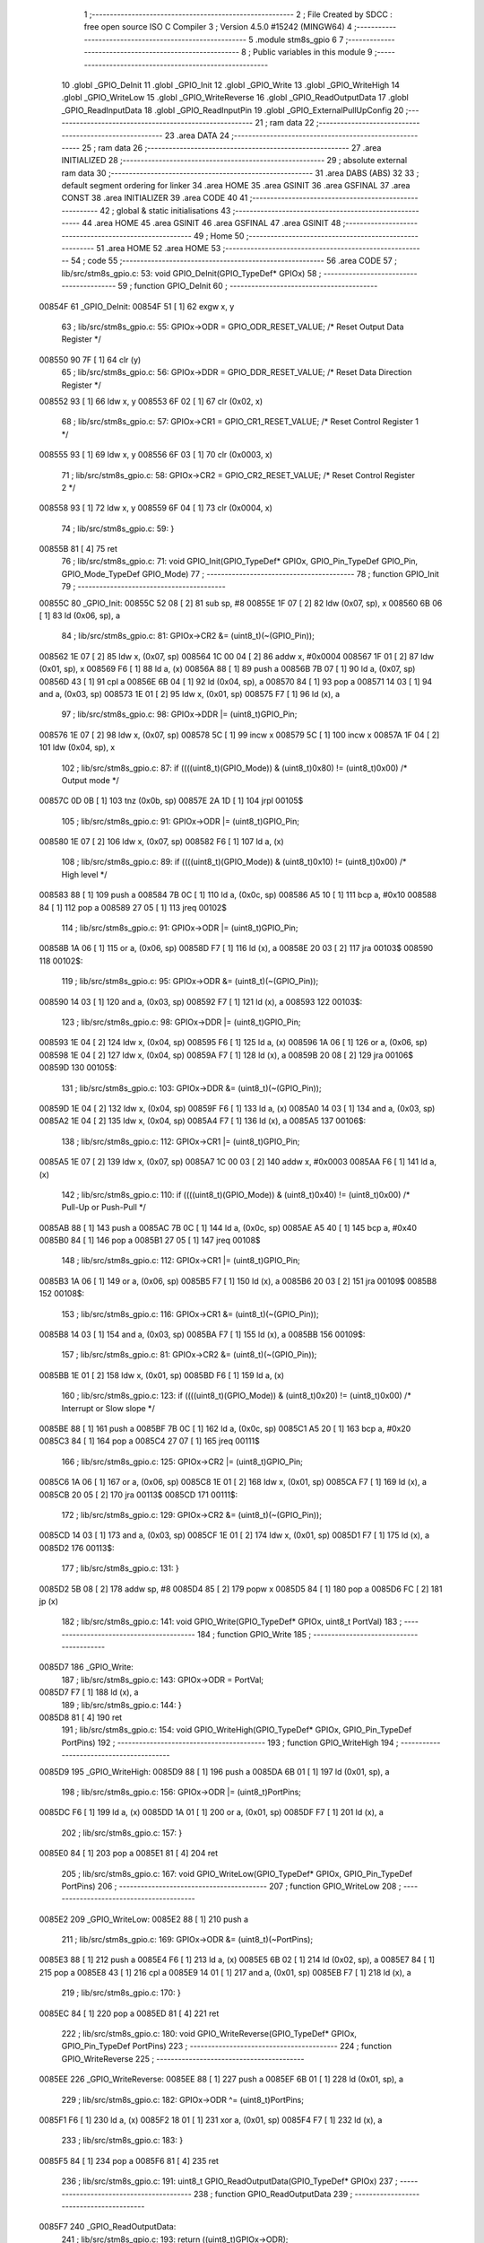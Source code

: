                                       1 ;--------------------------------------------------------
                                      2 ; File Created by SDCC : free open source ISO C Compiler
                                      3 ; Version 4.5.0 #15242 (MINGW64)
                                      4 ;--------------------------------------------------------
                                      5 	.module stm8s_gpio
                                      6 	
                                      7 ;--------------------------------------------------------
                                      8 ; Public variables in this module
                                      9 ;--------------------------------------------------------
                                     10 	.globl _GPIO_DeInit
                                     11 	.globl _GPIO_Init
                                     12 	.globl _GPIO_Write
                                     13 	.globl _GPIO_WriteHigh
                                     14 	.globl _GPIO_WriteLow
                                     15 	.globl _GPIO_WriteReverse
                                     16 	.globl _GPIO_ReadOutputData
                                     17 	.globl _GPIO_ReadInputData
                                     18 	.globl _GPIO_ReadInputPin
                                     19 	.globl _GPIO_ExternalPullUpConfig
                                     20 ;--------------------------------------------------------
                                     21 ; ram data
                                     22 ;--------------------------------------------------------
                                     23 	.area DATA
                                     24 ;--------------------------------------------------------
                                     25 ; ram data
                                     26 ;--------------------------------------------------------
                                     27 	.area INITIALIZED
                                     28 ;--------------------------------------------------------
                                     29 ; absolute external ram data
                                     30 ;--------------------------------------------------------
                                     31 	.area DABS (ABS)
                                     32 
                                     33 ; default segment ordering for linker
                                     34 	.area HOME
                                     35 	.area GSINIT
                                     36 	.area GSFINAL
                                     37 	.area CONST
                                     38 	.area INITIALIZER
                                     39 	.area CODE
                                     40 
                                     41 ;--------------------------------------------------------
                                     42 ; global & static initialisations
                                     43 ;--------------------------------------------------------
                                     44 	.area HOME
                                     45 	.area GSINIT
                                     46 	.area GSFINAL
                                     47 	.area GSINIT
                                     48 ;--------------------------------------------------------
                                     49 ; Home
                                     50 ;--------------------------------------------------------
                                     51 	.area HOME
                                     52 	.area HOME
                                     53 ;--------------------------------------------------------
                                     54 ; code
                                     55 ;--------------------------------------------------------
                                     56 	.area CODE
                                     57 ;	lib/src/stm8s_gpio.c: 53: void GPIO_DeInit(GPIO_TypeDef* GPIOx)
                                     58 ;	-----------------------------------------
                                     59 ;	 function GPIO_DeInit
                                     60 ;	-----------------------------------------
      00854F                         61 _GPIO_DeInit:
      00854F 51               [ 1]   62 	exgw	x, y
                                     63 ;	lib/src/stm8s_gpio.c: 55: GPIOx->ODR = GPIO_ODR_RESET_VALUE; /* Reset Output Data Register */
      008550 90 7F            [ 1]   64 	clr	(y)
                                     65 ;	lib/src/stm8s_gpio.c: 56: GPIOx->DDR = GPIO_DDR_RESET_VALUE; /* Reset Data Direction Register */
      008552 93               [ 1]   66 	ldw	x, y
      008553 6F 02            [ 1]   67 	clr	(0x02, x)
                                     68 ;	lib/src/stm8s_gpio.c: 57: GPIOx->CR1 = GPIO_CR1_RESET_VALUE; /* Reset Control Register 1 */
      008555 93               [ 1]   69 	ldw	x, y
      008556 6F 03            [ 1]   70 	clr	(0x0003, x)
                                     71 ;	lib/src/stm8s_gpio.c: 58: GPIOx->CR2 = GPIO_CR2_RESET_VALUE; /* Reset Control Register 2 */
      008558 93               [ 1]   72 	ldw	x, y
      008559 6F 04            [ 1]   73 	clr	(0x0004, x)
                                     74 ;	lib/src/stm8s_gpio.c: 59: }
      00855B 81               [ 4]   75 	ret
                                     76 ;	lib/src/stm8s_gpio.c: 71: void GPIO_Init(GPIO_TypeDef* GPIOx, GPIO_Pin_TypeDef GPIO_Pin, GPIO_Mode_TypeDef GPIO_Mode)
                                     77 ;	-----------------------------------------
                                     78 ;	 function GPIO_Init
                                     79 ;	-----------------------------------------
      00855C                         80 _GPIO_Init:
      00855C 52 08            [ 2]   81 	sub	sp, #8
      00855E 1F 07            [ 2]   82 	ldw	(0x07, sp), x
      008560 6B 06            [ 1]   83 	ld	(0x06, sp), a
                                     84 ;	lib/src/stm8s_gpio.c: 81: GPIOx->CR2 &= (uint8_t)(~(GPIO_Pin));
      008562 1E 07            [ 2]   85 	ldw	x, (0x07, sp)
      008564 1C 00 04         [ 2]   86 	addw	x, #0x0004
      008567 1F 01            [ 2]   87 	ldw	(0x01, sp), x
      008569 F6               [ 1]   88 	ld	a, (x)
      00856A 88               [ 1]   89 	push	a
      00856B 7B 07            [ 1]   90 	ld	a, (0x07, sp)
      00856D 43               [ 1]   91 	cpl	a
      00856E 6B 04            [ 1]   92 	ld	(0x04, sp), a
      008570 84               [ 1]   93 	pop	a
      008571 14 03            [ 1]   94 	and	a, (0x03, sp)
      008573 1E 01            [ 2]   95 	ldw	x, (0x01, sp)
      008575 F7               [ 1]   96 	ld	(x), a
                                     97 ;	lib/src/stm8s_gpio.c: 98: GPIOx->DDR |= (uint8_t)GPIO_Pin;
      008576 1E 07            [ 2]   98 	ldw	x, (0x07, sp)
      008578 5C               [ 1]   99 	incw	x
      008579 5C               [ 1]  100 	incw	x
      00857A 1F 04            [ 2]  101 	ldw	(0x04, sp), x
                                    102 ;	lib/src/stm8s_gpio.c: 87: if ((((uint8_t)(GPIO_Mode)) & (uint8_t)0x80) != (uint8_t)0x00) /* Output mode */
      00857C 0D 0B            [ 1]  103 	tnz	(0x0b, sp)
      00857E 2A 1D            [ 1]  104 	jrpl	00105$
                                    105 ;	lib/src/stm8s_gpio.c: 91: GPIOx->ODR |= (uint8_t)GPIO_Pin;
      008580 1E 07            [ 2]  106 	ldw	x, (0x07, sp)
      008582 F6               [ 1]  107 	ld	a, (x)
                                    108 ;	lib/src/stm8s_gpio.c: 89: if ((((uint8_t)(GPIO_Mode)) & (uint8_t)0x10) != (uint8_t)0x00) /* High level */
      008583 88               [ 1]  109 	push	a
      008584 7B 0C            [ 1]  110 	ld	a, (0x0c, sp)
      008586 A5 10            [ 1]  111 	bcp	a, #0x10
      008588 84               [ 1]  112 	pop	a
      008589 27 05            [ 1]  113 	jreq	00102$
                                    114 ;	lib/src/stm8s_gpio.c: 91: GPIOx->ODR |= (uint8_t)GPIO_Pin;
      00858B 1A 06            [ 1]  115 	or	a, (0x06, sp)
      00858D F7               [ 1]  116 	ld	(x), a
      00858E 20 03            [ 2]  117 	jra	00103$
      008590                        118 00102$:
                                    119 ;	lib/src/stm8s_gpio.c: 95: GPIOx->ODR &= (uint8_t)(~(GPIO_Pin));
      008590 14 03            [ 1]  120 	and	a, (0x03, sp)
      008592 F7               [ 1]  121 	ld	(x), a
      008593                        122 00103$:
                                    123 ;	lib/src/stm8s_gpio.c: 98: GPIOx->DDR |= (uint8_t)GPIO_Pin;
      008593 1E 04            [ 2]  124 	ldw	x, (0x04, sp)
      008595 F6               [ 1]  125 	ld	a, (x)
      008596 1A 06            [ 1]  126 	or	a, (0x06, sp)
      008598 1E 04            [ 2]  127 	ldw	x, (0x04, sp)
      00859A F7               [ 1]  128 	ld	(x), a
      00859B 20 08            [ 2]  129 	jra	00106$
      00859D                        130 00105$:
                                    131 ;	lib/src/stm8s_gpio.c: 103: GPIOx->DDR &= (uint8_t)(~(GPIO_Pin));
      00859D 1E 04            [ 2]  132 	ldw	x, (0x04, sp)
      00859F F6               [ 1]  133 	ld	a, (x)
      0085A0 14 03            [ 1]  134 	and	a, (0x03, sp)
      0085A2 1E 04            [ 2]  135 	ldw	x, (0x04, sp)
      0085A4 F7               [ 1]  136 	ld	(x), a
      0085A5                        137 00106$:
                                    138 ;	lib/src/stm8s_gpio.c: 112: GPIOx->CR1 |= (uint8_t)GPIO_Pin;
      0085A5 1E 07            [ 2]  139 	ldw	x, (0x07, sp)
      0085A7 1C 00 03         [ 2]  140 	addw	x, #0x0003
      0085AA F6               [ 1]  141 	ld	a, (x)
                                    142 ;	lib/src/stm8s_gpio.c: 110: if ((((uint8_t)(GPIO_Mode)) & (uint8_t)0x40) != (uint8_t)0x00) /* Pull-Up or Push-Pull */
      0085AB 88               [ 1]  143 	push	a
      0085AC 7B 0C            [ 1]  144 	ld	a, (0x0c, sp)
      0085AE A5 40            [ 1]  145 	bcp	a, #0x40
      0085B0 84               [ 1]  146 	pop	a
      0085B1 27 05            [ 1]  147 	jreq	00108$
                                    148 ;	lib/src/stm8s_gpio.c: 112: GPIOx->CR1 |= (uint8_t)GPIO_Pin;
      0085B3 1A 06            [ 1]  149 	or	a, (0x06, sp)
      0085B5 F7               [ 1]  150 	ld	(x), a
      0085B6 20 03            [ 2]  151 	jra	00109$
      0085B8                        152 00108$:
                                    153 ;	lib/src/stm8s_gpio.c: 116: GPIOx->CR1 &= (uint8_t)(~(GPIO_Pin));
      0085B8 14 03            [ 1]  154 	and	a, (0x03, sp)
      0085BA F7               [ 1]  155 	ld	(x), a
      0085BB                        156 00109$:
                                    157 ;	lib/src/stm8s_gpio.c: 81: GPIOx->CR2 &= (uint8_t)(~(GPIO_Pin));
      0085BB 1E 01            [ 2]  158 	ldw	x, (0x01, sp)
      0085BD F6               [ 1]  159 	ld	a, (x)
                                    160 ;	lib/src/stm8s_gpio.c: 123: if ((((uint8_t)(GPIO_Mode)) & (uint8_t)0x20) != (uint8_t)0x00) /* Interrupt or Slow slope */
      0085BE 88               [ 1]  161 	push	a
      0085BF 7B 0C            [ 1]  162 	ld	a, (0x0c, sp)
      0085C1 A5 20            [ 1]  163 	bcp	a, #0x20
      0085C3 84               [ 1]  164 	pop	a
      0085C4 27 07            [ 1]  165 	jreq	00111$
                                    166 ;	lib/src/stm8s_gpio.c: 125: GPIOx->CR2 |= (uint8_t)GPIO_Pin;
      0085C6 1A 06            [ 1]  167 	or	a, (0x06, sp)
      0085C8 1E 01            [ 2]  168 	ldw	x, (0x01, sp)
      0085CA F7               [ 1]  169 	ld	(x), a
      0085CB 20 05            [ 2]  170 	jra	00113$
      0085CD                        171 00111$:
                                    172 ;	lib/src/stm8s_gpio.c: 129: GPIOx->CR2 &= (uint8_t)(~(GPIO_Pin));
      0085CD 14 03            [ 1]  173 	and	a, (0x03, sp)
      0085CF 1E 01            [ 2]  174 	ldw	x, (0x01, sp)
      0085D1 F7               [ 1]  175 	ld	(x), a
      0085D2                        176 00113$:
                                    177 ;	lib/src/stm8s_gpio.c: 131: }
      0085D2 5B 08            [ 2]  178 	addw	sp, #8
      0085D4 85               [ 2]  179 	popw	x
      0085D5 84               [ 1]  180 	pop	a
      0085D6 FC               [ 2]  181 	jp	(x)
                                    182 ;	lib/src/stm8s_gpio.c: 141: void GPIO_Write(GPIO_TypeDef* GPIOx, uint8_t PortVal)
                                    183 ;	-----------------------------------------
                                    184 ;	 function GPIO_Write
                                    185 ;	-----------------------------------------
      0085D7                        186 _GPIO_Write:
                                    187 ;	lib/src/stm8s_gpio.c: 143: GPIOx->ODR = PortVal;
      0085D7 F7               [ 1]  188 	ld	(x), a
                                    189 ;	lib/src/stm8s_gpio.c: 144: }
      0085D8 81               [ 4]  190 	ret
                                    191 ;	lib/src/stm8s_gpio.c: 154: void GPIO_WriteHigh(GPIO_TypeDef* GPIOx, GPIO_Pin_TypeDef PortPins)
                                    192 ;	-----------------------------------------
                                    193 ;	 function GPIO_WriteHigh
                                    194 ;	-----------------------------------------
      0085D9                        195 _GPIO_WriteHigh:
      0085D9 88               [ 1]  196 	push	a
      0085DA 6B 01            [ 1]  197 	ld	(0x01, sp), a
                                    198 ;	lib/src/stm8s_gpio.c: 156: GPIOx->ODR |= (uint8_t)PortPins;
      0085DC F6               [ 1]  199 	ld	a, (x)
      0085DD 1A 01            [ 1]  200 	or	a, (0x01, sp)
      0085DF F7               [ 1]  201 	ld	(x), a
                                    202 ;	lib/src/stm8s_gpio.c: 157: }
      0085E0 84               [ 1]  203 	pop	a
      0085E1 81               [ 4]  204 	ret
                                    205 ;	lib/src/stm8s_gpio.c: 167: void GPIO_WriteLow(GPIO_TypeDef* GPIOx, GPIO_Pin_TypeDef PortPins)
                                    206 ;	-----------------------------------------
                                    207 ;	 function GPIO_WriteLow
                                    208 ;	-----------------------------------------
      0085E2                        209 _GPIO_WriteLow:
      0085E2 88               [ 1]  210 	push	a
                                    211 ;	lib/src/stm8s_gpio.c: 169: GPIOx->ODR &= (uint8_t)(~PortPins);
      0085E3 88               [ 1]  212 	push	a
      0085E4 F6               [ 1]  213 	ld	a, (x)
      0085E5 6B 02            [ 1]  214 	ld	(0x02, sp), a
      0085E7 84               [ 1]  215 	pop	a
      0085E8 43               [ 1]  216 	cpl	a
      0085E9 14 01            [ 1]  217 	and	a, (0x01, sp)
      0085EB F7               [ 1]  218 	ld	(x), a
                                    219 ;	lib/src/stm8s_gpio.c: 170: }
      0085EC 84               [ 1]  220 	pop	a
      0085ED 81               [ 4]  221 	ret
                                    222 ;	lib/src/stm8s_gpio.c: 180: void GPIO_WriteReverse(GPIO_TypeDef* GPIOx, GPIO_Pin_TypeDef PortPins)
                                    223 ;	-----------------------------------------
                                    224 ;	 function GPIO_WriteReverse
                                    225 ;	-----------------------------------------
      0085EE                        226 _GPIO_WriteReverse:
      0085EE 88               [ 1]  227 	push	a
      0085EF 6B 01            [ 1]  228 	ld	(0x01, sp), a
                                    229 ;	lib/src/stm8s_gpio.c: 182: GPIOx->ODR ^= (uint8_t)PortPins;
      0085F1 F6               [ 1]  230 	ld	a, (x)
      0085F2 18 01            [ 1]  231 	xor	a, (0x01, sp)
      0085F4 F7               [ 1]  232 	ld	(x), a
                                    233 ;	lib/src/stm8s_gpio.c: 183: }
      0085F5 84               [ 1]  234 	pop	a
      0085F6 81               [ 4]  235 	ret
                                    236 ;	lib/src/stm8s_gpio.c: 191: uint8_t GPIO_ReadOutputData(GPIO_TypeDef* GPIOx)
                                    237 ;	-----------------------------------------
                                    238 ;	 function GPIO_ReadOutputData
                                    239 ;	-----------------------------------------
      0085F7                        240 _GPIO_ReadOutputData:
                                    241 ;	lib/src/stm8s_gpio.c: 193: return ((uint8_t)GPIOx->ODR);
      0085F7 F6               [ 1]  242 	ld	a, (x)
                                    243 ;	lib/src/stm8s_gpio.c: 194: }
      0085F8 81               [ 4]  244 	ret
                                    245 ;	lib/src/stm8s_gpio.c: 202: uint8_t GPIO_ReadInputData(GPIO_TypeDef* GPIOx)
                                    246 ;	-----------------------------------------
                                    247 ;	 function GPIO_ReadInputData
                                    248 ;	-----------------------------------------
      0085F9                        249 _GPIO_ReadInputData:
                                    250 ;	lib/src/stm8s_gpio.c: 204: return ((uint8_t)GPIOx->IDR);
      0085F9 E6 01            [ 1]  251 	ld	a, (0x1, x)
                                    252 ;	lib/src/stm8s_gpio.c: 205: }
      0085FB 81               [ 4]  253 	ret
                                    254 ;	lib/src/stm8s_gpio.c: 213: BitStatus GPIO_ReadInputPin(GPIO_TypeDef* GPIOx, GPIO_Pin_TypeDef GPIO_Pin)
                                    255 ;	-----------------------------------------
                                    256 ;	 function GPIO_ReadInputPin
                                    257 ;	-----------------------------------------
      0085FC                        258 _GPIO_ReadInputPin:
      0085FC 88               [ 1]  259 	push	a
      0085FD 6B 01            [ 1]  260 	ld	(0x01, sp), a
                                    261 ;	lib/src/stm8s_gpio.c: 215: return ((BitStatus)(GPIOx->IDR & (uint8_t)GPIO_Pin));
      0085FF E6 01            [ 1]  262 	ld	a, (0x1, x)
      008601 14 01            [ 1]  263 	and	a, (0x01, sp)
      008603 40               [ 1]  264 	neg	a
      008604 4F               [ 1]  265 	clr	a
      008605 49               [ 1]  266 	rlc	a
                                    267 ;	lib/src/stm8s_gpio.c: 216: }
      008606 5B 01            [ 2]  268 	addw	sp, #1
      008608 81               [ 4]  269 	ret
                                    270 ;	lib/src/stm8s_gpio.c: 225: void GPIO_ExternalPullUpConfig(GPIO_TypeDef* GPIOx, GPIO_Pin_TypeDef GPIO_Pin, FunctionalState NewState)
                                    271 ;	-----------------------------------------
                                    272 ;	 function GPIO_ExternalPullUpConfig
                                    273 ;	-----------------------------------------
      008609                        274 _GPIO_ExternalPullUpConfig:
      008609 88               [ 1]  275 	push	a
                                    276 ;	lib/src/stm8s_gpio.c: 233: GPIOx->CR1 |= (uint8_t)GPIO_Pin;
      00860A 1C 00 03         [ 2]  277 	addw	x, #0x0003
      00860D 88               [ 1]  278 	push	a
      00860E F6               [ 1]  279 	ld	a, (x)
      00860F 6B 02            [ 1]  280 	ld	(0x02, sp), a
      008611 84               [ 1]  281 	pop	a
                                    282 ;	lib/src/stm8s_gpio.c: 231: if (NewState != DISABLE) /* External Pull-Up Set*/
      008612 0D 04            [ 1]  283 	tnz	(0x04, sp)
      008614 27 05            [ 1]  284 	jreq	00102$
                                    285 ;	lib/src/stm8s_gpio.c: 233: GPIOx->CR1 |= (uint8_t)GPIO_Pin;
      008616 1A 01            [ 1]  286 	or	a, (0x01, sp)
      008618 F7               [ 1]  287 	ld	(x), a
      008619 20 04            [ 2]  288 	jra	00104$
      00861B                        289 00102$:
                                    290 ;	lib/src/stm8s_gpio.c: 236: GPIOx->CR1 &= (uint8_t)(~(GPIO_Pin));
      00861B 43               [ 1]  291 	cpl	a
      00861C 14 01            [ 1]  292 	and	a, (0x01, sp)
      00861E F7               [ 1]  293 	ld	(x), a
      00861F                        294 00104$:
                                    295 ;	lib/src/stm8s_gpio.c: 238: }
      00861F 84               [ 1]  296 	pop	a
      008620 85               [ 2]  297 	popw	x
      008621 84               [ 1]  298 	pop	a
      008622 FC               [ 2]  299 	jp	(x)
                                    300 	.area CODE
                                    301 	.area CONST
                                    302 	.area INITIALIZER
                                    303 	.area CABS (ABS)
